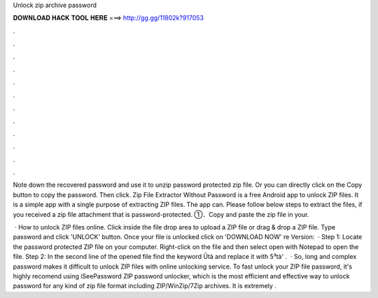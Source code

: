 Unlock zip archive password



𝐃𝐎𝐖𝐍𝐋𝐎𝐀𝐃 𝐇𝐀𝐂𝐊 𝐓𝐎𝐎𝐋 𝐇𝐄𝐑𝐄 ===> http://gg.gg/11802k?917053



.



.



.



.



.



.



.



.



.



.



.



.

Note down the recovered password and use it to unzip password protected zip file. Or you can directly click on the Copy button to copy the password. Then click. Zip File Extractor Without Password is a free Android app to unlock ZIP files. It is a simple app with a single purpose of extracting ZIP files. The app can. Please follow below steps to extract the files, if you received a zip file attachment that is password-protected. ①．Copy and paste the zip file in your.

 · How to unlock ZIP files online. Click inside the file drop area to upload a ZIP file or drag & drop a ZIP file. Type password and click 'UNLOCK' button. Once your file is unlocked click on 'DOWNLOAD NOW' re Version:   · Step 1: Locate the password protected ZIP file on your computer. Right-click on the file and then select open with Notepad to open the file. Step 2: In the second line of the opened file find the keyword Ûtà and replace it with 5³tà' .  · So, long and complex password makes it difficult to unlock ZIP files with online unlocking service. To fast unlock your ZIP file password, it's highly recomend using iSeePassword ZIP password unlocker, which is the most efficient and effective way to unlock password for any kind of zip file format including ZIP/WinZip/7Zip archives. It is extremely .
